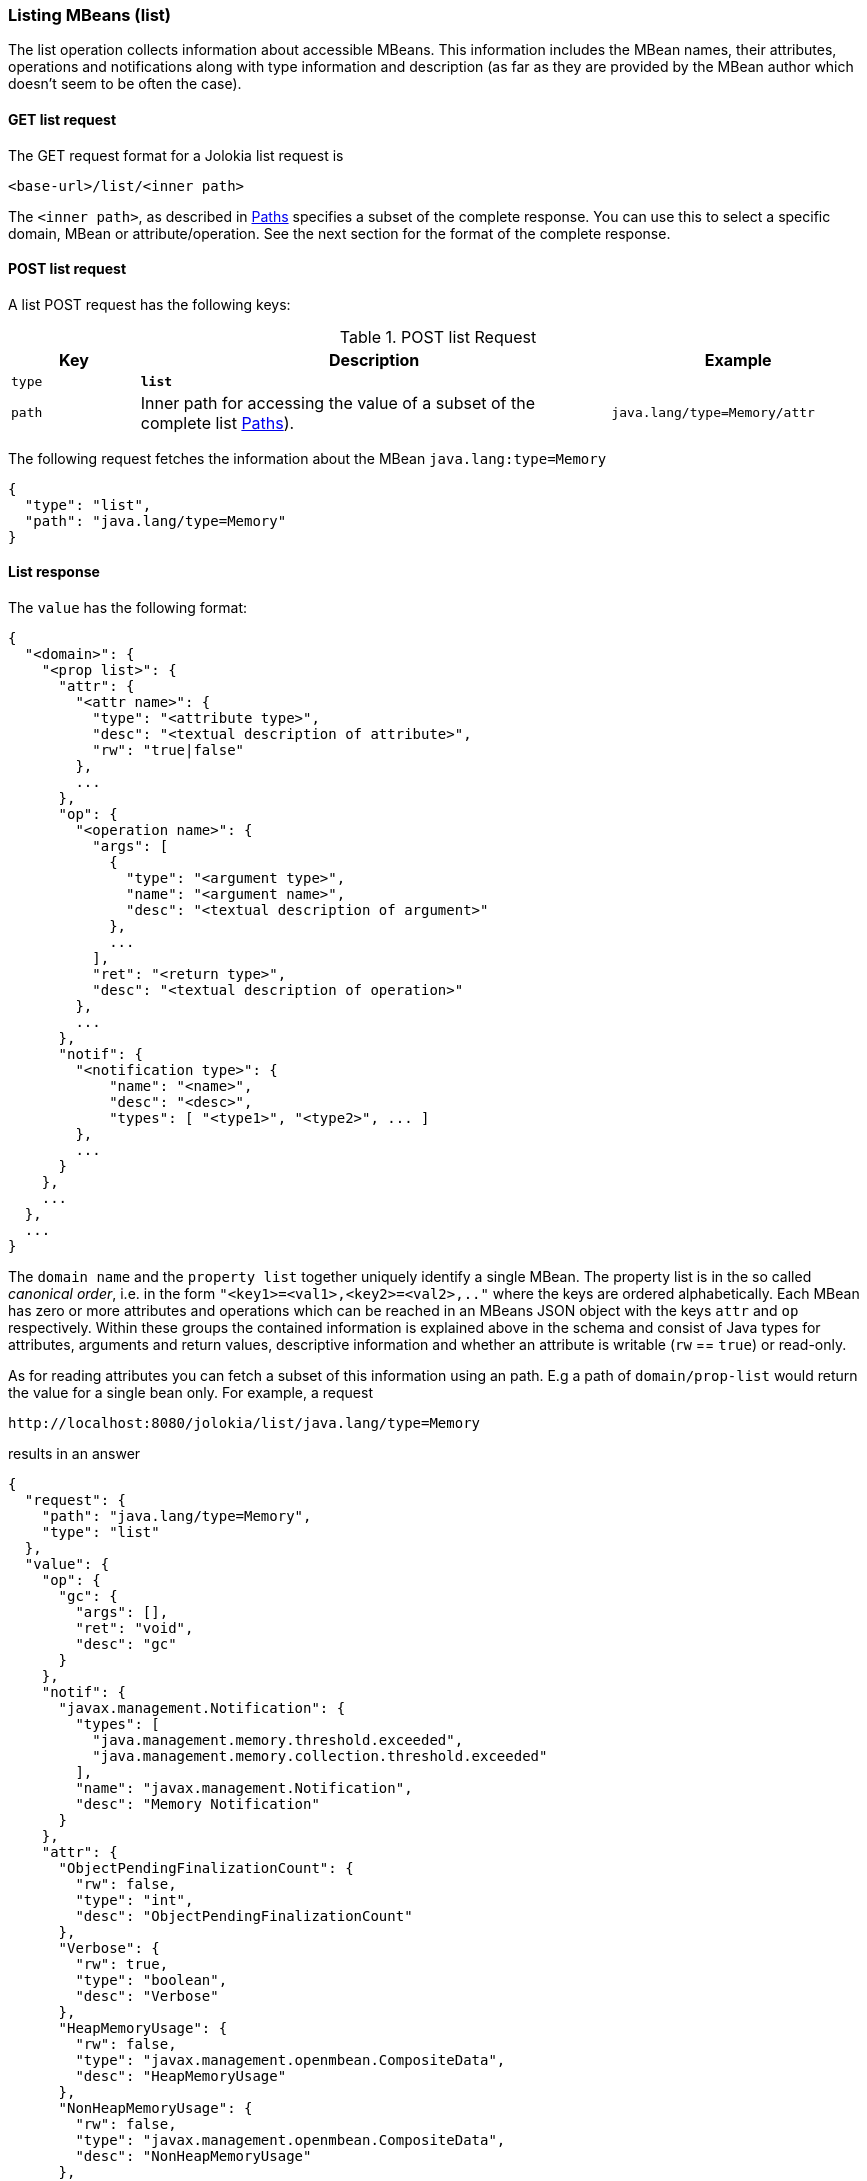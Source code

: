 ////
  Copyright 2009-2023 Roland Huss

  Licensed under the Apache License, Version 2.0 (the "License");
  you may not use this file except in compliance with the License.
  You may obtain a copy of the License at

        http://www.apache.org/licenses/LICENSE-2.0

  Unless required by applicable law or agreed to in writing, software
  distributed under the License is distributed on an "AS IS" BASIS,
  WITHOUT WARRANTIES OR CONDITIONS OF ANY KIND, either express or implied.
  See the License for the specific language governing permissions and
  limitations under the License.
////

[#list]
=== Listing MBeans (list)

The list operation collects information about accessible
MBeans. This information includes the MBean names, their
attributes, operations and notifications along with type
information and description (as far as they are provided by the
MBean author which doesn't seem to be often the case).

[#get-list]
==== GET list request

The GET request format for a Jolokia list request is

----
<base-url>/list/<inner path>
----

The `<inner path>`, as described in xref:jolokia_protocol.adoc#paths[Paths]
specifies a subset of the complete response. You can
use this to select a specific domain, MBean or
attribute/operation. See the next section for the format of the
complete response.      

[#post-list]
==== POST list request

A list POST request has the following keys:

.POST list Request
[cols="15,~,30"]
|===
|Key|Description|Example

|`type`
|*`list`*
|

|`path`
|Inner path for accessing the value of a subset of the complete list
xref:jolokia_protocol.adoc#paths[Paths]).

|`java.lang/type=Memory/attr`
|===

The following request fetches the information about the MBean `java.lang:type=Memory`

[,json]
----
{
  "type": "list",
  "path": "java.lang/type=Memory"
}
----

[#response-list]
==== List response

The `value` has the following format:

[,json]
----
{
  "<domain>": {
    "<prop list>": {
      "attr": {
        "<attr name>": {
          "type": "<attribute type>",
          "desc": "<textual description of attribute>",
          "rw": "true|false"
        },
        ...
      },
      "op": {
        "<operation name>": {
          "args": [
            {
              "type": "<argument type>",
              "name": "<argument name>",
              "desc": "<textual description of argument>"
            },
            ...
          ],
          "ret": "<return type>",
          "desc": "<textual description of operation>"
        },
        ...
      },
      "notif": {
        "<notification type>": {
            "name": "<name>",
            "desc": "<desc>",
            "types": [ "<type1>", "<type2>", ... ]
        },
        ...
      }
    },
    ...
  },
  ...
}
----

The `domain name` and the `property
list` together uniquely identify a single MBean. The
property list is in the so called _canonical
order_, i.e. in the form
`"<key1>=<val1>,<key2>=<val2>,.."`
where the keys are ordered alphabetically. Each MBean has zero
or more attributes and operations which can be reached in an
MBeans JSON object with the keys `attr` and
`op` respectively. Within these groups the
contained information is explained above in the schema and
consist of Java types for attributes, arguments and return
values, descriptive information and whether an attribute is
writable (`rw` == `true`) or
read-only.

As for reading attributes you can fetch a subset of this information using an
path. E.g a path of `domain/prop-list` would return the value for a single
bean only. For example, a request 

----
http://localhost:8080/jolokia/list/java.lang/type=Memory
----

results in an answer

[,json]
----
{
  "request": {
    "path": "java.lang/type=Memory",
    "type": "list"
  },
  "value": {
    "op": {
      "gc": {
        "args": [],
        "ret": "void",
        "desc": "gc"
      }
    },
    "notif": {
      "javax.management.Notification": {
        "types": [
          "java.management.memory.threshold.exceeded",
          "java.management.memory.collection.threshold.exceeded"
        ],
        "name": "javax.management.Notification",
        "desc": "Memory Notification"
      }
    },
    "attr": {
      "ObjectPendingFinalizationCount": {
        "rw": false,
        "type": "int",
        "desc": "ObjectPendingFinalizationCount"
      },
      "Verbose": {
        "rw": true,
        "type": "boolean",
        "desc": "Verbose"
      },
      "HeapMemoryUsage": {
        "rw": false,
        "type": "javax.management.openmbean.CompositeData",
        "desc": "HeapMemoryUsage"
      },
      "NonHeapMemoryUsage": {
        "rw": false,
        "type": "javax.management.openmbean.CompositeData",
        "desc": "NonHeapMemoryUsage"
      },
      "ObjectName": {
        "rw": false,
        "type": "javax.management.ObjectName",
        "desc": "ObjectName"
      }
    },
    "class": "sun.management.MemoryImpl",
    "desc": "Information on the management interface of the MBean"
  },
  "status": 200,
  "timestamp": 1702463340
}
----

NOTE:: Since Jolokia 2.1.0 we can use `includeRequest` parameter to tell Jolokia to exclude `request` field from the response.

==== Restrict depth of the returned tree

The optional parameter `maxDepth` can be used
to restrict the depth of the return tree. Two value are
possible: A `maxDepth` of `1` restricts the
return value to a map with the JMX domains as keys, a
`maxDepth` of `2` truncates the map returned to
the domain names (first level) and the MBean's properties
(second level). The final values of the maps don't have any
meaning and are dummy values.

==== Extension points

When returning `list()` results, Jolokia translates each MBean's `javax.management.MBeanInfo` information into a JSON fragment. Standard fields of this fragment are:

* `class`
* `desc`
* `attr`
* `op`
* `notif`

These fields are added by default, built-in implementations of `org.jolokia.service.jmx.handler.list.DataUpdater`.

Since Jolokia 2.1.0 we can now discover (using `/META-INF/jolokia/services`) additional services of `org.jolokia.service.jmx.handler.list.DataUpdater` class which can be used to construct (or override) additional fields of MBean's JSON information. +
Potential use-case may be information related to RBAC (Role-based Access Control).

One additional built-in _data updater_ is `org.jolokia.service.jmx.handler.list.ListKeysDataUpdater` which can be enabled using `listKeys=true` processing parameter. We can use it to get additional `"keys"` MBeanInfo containing keys obtained from MBean's ObjectName. For example:

[,json]
----
{
  "request": {
    "path": "java.lang",
    "type": "list"
  },
  "value": {
    "name=G1 Survivor Space,type=MemoryPool": {
      "op": {
        "resetPeakUsage": {
          "args": [],
          "ret": "void",
          "desc": "resetPeakUsage"
        }
      },
      "keys": {
        "name": "G1 Survivor Space",
        "type": "MemoryPool"
      },
...
----

[#optimized-response-list]
==== Optimized List response

Since Jolokia 2.1.0 we provide now `listCache` request processing parameter. When this parameter is set to `true` (it's `false` for backward compatibility), `list()` response has different format - instead of a structure like:

----
domain:
  mbean:
    op:
    attr:
    notif:
    class:
    desc:
  ...
...
----

we now have:

----
"domains":
  domain:
    mbean: cache-key
    ...
  ...
"cache":
  cache-key:
    op:
    attr:
    notif:
    class:
    desc:
  ...
----

Effectively:

* domain → mbean tree is moved 1 level down under `"domains"` field of `list()` response
* mbean _may_ contain known `op`, `attr`, ... fields, but may also be just a _cache key_ pointing to `op`, `attr`, ... data stored under this _key_ under `"cache"` field of `list()` response
* the _cache keys_ are generated by `org.jolokia.service.jmx.api.CacheKeyProvider` services/extensions
